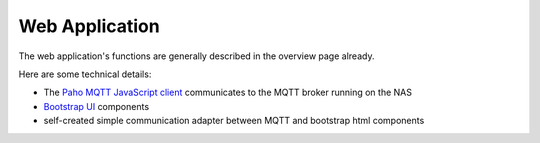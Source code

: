 Web Application
===============

The web application's functions are generally described in the overview page already.

Here are some technical details:

- The `Paho MQTT JavaScript client <https://github.com/eclipse/paho.mqtt.javascript>`_
  communicates to the MQTT broker running on the NAS
- `Bootstrap UI <https://getbootstrap.com/>`_ components 
- self-created simple communication adapter between MQTT and bootstrap html components

.. image:: WebAppDesktop.png

